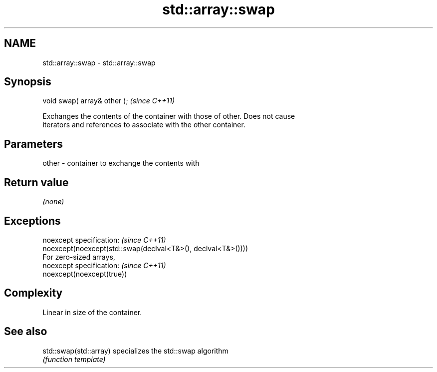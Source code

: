 .TH std::array::swap 3 "Nov 25 2015" "2.0 | http://cppreference.com" "C++ Standard Libary"
.SH NAME
std::array::swap \- std::array::swap

.SH Synopsis
   void swap( array& other );  \fI(since C++11)\fP

   Exchanges the contents of the container with those of other. Does not cause
   iterators and references to associate with the other container.

.SH Parameters

   other - container to exchange the contents with

.SH Return value

   \fI(none)\fP

.SH Exceptions

   noexcept specification:  \fI(since C++11)\fP
   noexcept(noexcept(std::swap(declval<T&>(), declval<T&>())))
   For zero-sized arrays,
   noexcept specification:  \fI(since C++11)\fP
   noexcept(noexcept(true))

.SH Complexity

   Linear in size of the container.

.SH See also

   std::swap(std::array) specializes the std::swap algorithm
                         \fI(function template)\fP 
